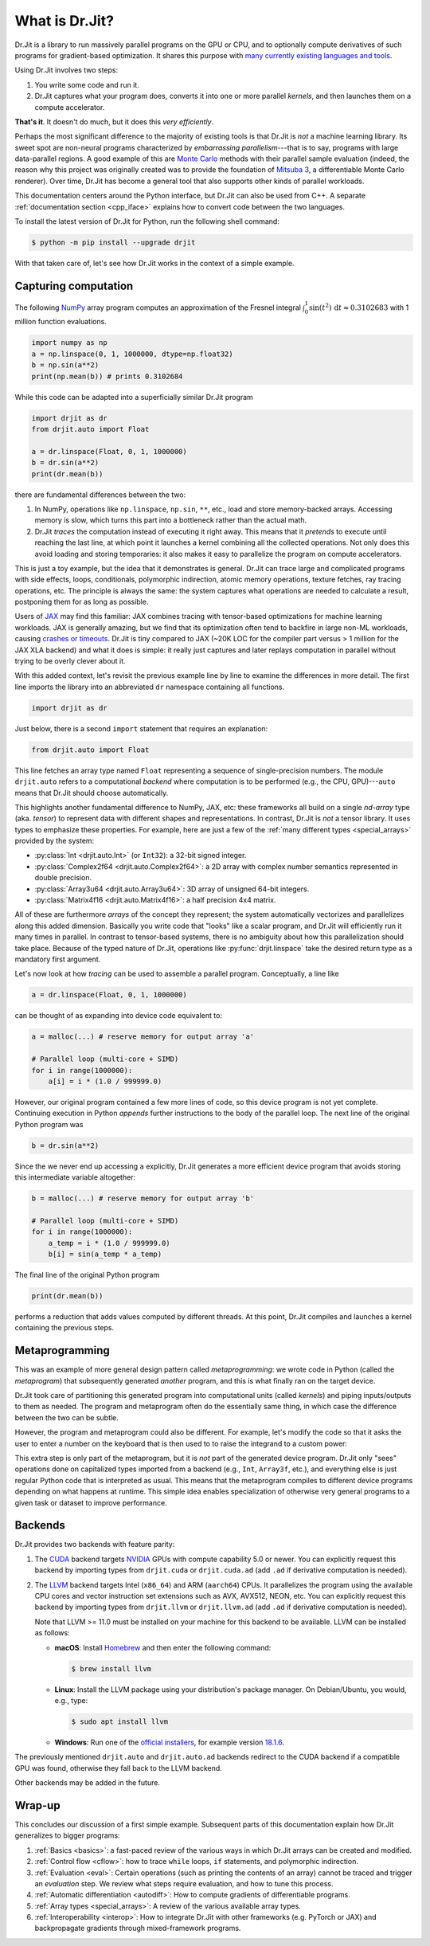 .. py:currentmodule:: drjit

.. _what_is_drjit:

What is Dr.Jit?
===============

Dr.Jit is a library to run massively parallel programs on the GPU or CPU, and
to optionally compute derivatives of such programs for gradient-based
optimization. It shares this purpose with `many <https://cupy.dev>`__
`currently <https://github.com/google/jax>`__ `existing
<https://www.tensorflow.org>`__ `languages <https://www.taichi-lang.org>`__
`and <https://github.com/NVIDIA/warp>`__ `tools <https://pytorch.org>`__.

Using Dr.Jit involves two steps:

1. You write some code and run it.

2. Dr.Jit captures what your program does, converts it into one or more
   parallel *kernels*, and then launches them on a compute accelerator.

**That's it**.  It doesn't do much, but it does this *very efficiently*.

Perhaps the most significant difference to the majority of existing tools is
that Dr.Jit is *not* a machine learning library. Its sweet spot are non-neural
programs characterized by *embarrassing parallelism*---that is to say, programs
with large data-parallel regions. A good example of this are `Monte Carlo
<https://en.wikipedia.org/wiki/Monte_Carlo_method>`__ methods with their
parallel sample evaluation (indeed, the reason why this project was originally
created was to provide the foundation of `Mitsuba 3
<https://mitsuba.readthedocs.io/en/latest/>`__, a differentiable Monte Carlo
renderer). Over time, Dr.Jit has become a general tool that also supports other
kinds of parallel workloads.

This documentation centers around the Python interface, but Dr.Jit can also be
used from C++. A separate :ref:`documentation section <cpp_iface>` explains how
to convert code between the two languages.

To install the latest version of Dr.Jit for Python, run the following shell command:

.. code-block:: bash

   $ python -m pip install --upgrade drjit

With that taken care of, let's see how Dr.Jit works in the context of a simple
example.

Capturing computation
---------------------

The following `NumPy <https://numpy.org>`__ array program computes an
approximation of the Fresnel integral
:math:`\int_0^1\sin(t^2)\,\mathrm{d}t\approx 0.3102683` with 1 million function
evaluations.

.. code-block:: python

   import numpy as np
   a = np.linspace(0, 1, 1000000, dtype=np.float32)
   b = np.sin(a**2)
   print(np.mean(b)) # prints 0.3102684

While this code can be adapted into a superficially similar Dr.Jit program

.. code-block:: python

   import drjit as dr
   from drjit.auto import Float

   a = dr.linspace(Float, 0, 1, 1000000)
   b = dr.sin(a**2)
   print(dr.mean(b))

there are fundamental differences between the two:

1. In NumPy, operations like ``np.linspace``, ``np.sin``, ``**``, etc.,
   load and store memory-backed arrays. Accessing memory is slow, which turns
   this part into a bottleneck rather than the actual math.

2. Dr.Jit *traces* the computation instead of executing it right away. This
   means that it *pretends* to execute until reaching the last line, at which
   point it launches a kernel combining all the collected operations. Not only
   does this avoid loading and storing temporaries: it also makes it easy to
   parallelize the program on compute accelerators.

This is just a toy example, but the idea that it demonstrates is general.
Dr.Jit can trace large and complicated programs with side effects, loops,
conditionals, polymorphic indirection, atomic memory operations, texture
fetches, ray tracing operations, etc. The principle is always the same: the
system captures what operations are needed to calculate a result, postponing
them for as long as possible.

Users of `JAX <https://github.com/google/jax>`__ may find this familiar: JAX
combines tracing with tensor-based optimizations for machine learning
workloads. JAX is generally amazing, but we find that its optimization often
tend to backfire in large non-ML workloads, causing `crashes or timeouts
<https://rgl.s3.eu-central-1.amazonaws.com/media/papers/Jakob2022DrJit.pdf>`__.
Dr.Jit is tiny compared to JAX (~20K LOC for the compiler part versus > 1 million
for the JAX XLA backend) and what it does is simple: it really just captures
and later replays computation in parallel without trying to be overly clever
about it.

With this added context, let's revisit the previous example line by line to
examine the differences in more detail. The first line imports the library into
an abbreviated ``dr`` namespace containing all functions.

.. code-block:: python

   import drjit as dr

Just below, there is a second ``import`` statement that requires an
explanation:

.. code-block:: python

   from drjit.auto import Float

This line fetches an array type named ``Float`` representing a sequence of
single-precision numbers. The module ``drjit.auto`` refers to a computational
*backend* where computation is to be performed (e.g., the CPU, GPU)---``auto``
means that Dr.Jit should choose automatically.

This highlights another fundamental difference to NumPy, JAX, etc: these
frameworks all build on a single *nd-array* type (aka. *tensor*) to represent
data with different shapes and representations. In contrast, Dr.Jit is *not* a
tensor library. It uses types to emphasize these properties. For example, here
are just a few of the :ref:`many different types <special_arrays>` provided by
the system:

- :py:class:`Int <drjit.auto.Int>` (or ``Int32``): a 32-bit signed integer.
- :py:class:`Complex2f64 <drjit.auto.Complex2f64>`: a 2D array with complex
  number semantics represented in double precision.
- :py:class:`Array3u64 <drjit.auto.Array3u64>`: 3D array of unsigned 64-bit integers.
- :py:class:`Matrix4f16 <drjit.auto.Matrix4f16>`: a half precision 4x4 matrix.

All of these are furthermore *arrays* of the concept they represent; the system
automatically vectorizes and parallelizes along this added dimension. Basically
you write code that "looks" like a scalar program, and Dr.Jit will efficiently
run it many times in parallel. In contrast to tensor-based systems, there is no
ambiguity about how this parallelization should take place. Because of the
typed nature of Dr.Jit, operations like :py:func:`drjit.linspace`
take the desired return type as a mandatory first argument.

Let's now look at how *tracing* can be used to assemble a parallel
program. Conceptually, a line like

.. code-block:: python

   a = dr.linspace(Float, 0, 1, 1000000)

can be thought of as expanding into device code equivalent to:

.. code-block:: python

   a = malloc(...) # reserve memory for output array 'a'

   # Parallel loop (multi-core + SIMD)
   for i in range(1000000):
       a[i] = i * (1.0 / 999999.0)

However, our original program contained a few more lines of code, so this
device program is not yet complete. Continuing execution in Python *appends*
further instructions to the body of the parallel loop. The next line of the
original Python program was

.. code-block:: python

   b = dr.sin(a**2)

Since the we never end up accessing ``a`` explicitly, Dr.Jit generates a more
efficient device program that avoids storing this intermediate variable altogether:

.. code-block:: python

   b = malloc(...) # reserve memory for output array 'b'

   # Parallel loop (multi-core + SIMD)
   for i in range(1000000):
       a_temp = i * (1.0 / 999999.0)
       b[i] = sin(a_temp * a_temp)

The final line of the original Python program

.. code-block:: python

   print(dr.mean(b))

performs a reduction that adds values computed by different threads. At this
point, Dr.Jit compiles and launches a kernel containing the previous steps.

Metaprogramming
---------------

This was an example of more general design pattern called *metaprogramming*: we
wrote code in Python (called the *metaprogram*) that subsequently generated
*another* program, and this is what finally ran on the target device.

.. only:: not latex

   .. image:: https://rgl.s3.eu-central-1.amazonaws.com/media/uploads/wjakob/2024/06/pipeline-light.svg
     :class: only-light
     :align: center

   .. image:: https://rgl.s3.eu-central-1.amazonaws.com/media/uploads/wjakob/2024/06/pipeline-dark.svg
     :class: only-dark
     :align: center

.. only:: latex

   .. image:: https://rgl.s3.eu-central-1.amazonaws.com/media/uploads/wjakob/2024/06/pipeline-light.svg
     :align: center

Dr.Jit took care of partitioning this generated program into computational
units (called *kernels*) and piping inputs/outputs to them as needed. The
program and metaprogram often do the essentially same thing, in which case the
difference between the two can be subtle.

However, the program and metaprogram could also be different. For example,
let's modify the code so that it asks the user to enter a number on the
keyboard that is then used to to raise the integrand to a custom power:

.. code-block:: python
   :emphasize-lines: 3

   a = np.linspace(0, x, 1000000, dtype=np.float32)
   print('Enter exponent: ', end='')
   i = int(input())
   print(np.mean(np.sin(a**i)))

This extra step is only part of the metaprogram, but it is *not* part of the
generated device program. Dr.Jit only "sees" operations done on capitalized
types imported from a backend (e.g., ``Int``, ``Array3f``, etc.), and
everything else is just regular Python code that is interpreted as usual. This
means that the metaprogram compiles to different device programs depending on
what happens at runtime. This simple idea enables specialization of otherwise
very general programs to a given task or dataset to improve performance.

Backends
--------

Dr.Jit provides two backends with feature parity:

1. The `CUDA <https://en.wikipedia.org/wiki/CUDA>`__ backend targets `NVIDIA
   <https://www.nvidia.com>`__ GPUs with compute capability 5.0 or newer.
   You can explicitly request this backend by importing types from
   ``drjit.cuda`` or ``drjit.cuda.ad`` (add ``.ad`` if derivative computation is needed).

2. The `LLVM <https://llvm.org>`__ backend targets Intel (``x86_64``) and ARM
   (``aarch64``) CPUs. It parallelizes the program using the available CPU
   cores and vector instruction set extensions such as AVX, AVX512, NEON, etc.
   You can explicitly request this backend by importing types from
   ``drjit.llvm`` or ``drjit.llvm.ad`` (add ``.ad`` if derivative computation is needed).

   Note that LLVM >= 11.0 must be installed on your machine for this backend to
   be available. LLVM can be installed as follows:

   - **macOS**: Install `Homebrew <https://brew.sh>`__ and then enter the following
     command:

     .. code-block:: bash

        $ brew install llvm

   - **Linux**: Install the LLVM package using your distribution's package
     manager. On Debian/Ubuntu, you would, e.g., type:

     .. code-block:: bash

        $ sudo apt install llvm

   - **Windows**: Run one of the `official installers
     <https://github.com/llvm/llvm-project/releases/>`__, for example version `18.1.6
     <https://github.com/llvm/llvm-project/releases/download/llvmorg-18.1.6/LLVM-18.1.6-win64.exe>`__.

The previously mentioned ``drjit.auto`` and ``drjit.auto.ad`` backends redirect
to the CUDA backend if a compatible GPU was found, otherwise they fall back to
the LLVM backend.

Other backends may be added in the future.

Wrap-up
-------

This concludes our discussion of a first simple example. Subsequent parts of
this documentation explain how Dr.Jit generalizes to bigger programs:

1. :ref:`Basics <basics>`: a fast-paced review of the various ways in which
   Dr.Jit arrays can be created and modified.

2. :ref:`Control flow <cflow>`: how to trace ``while`` loops, ``if``
   statements, and polymorphic indirection.

3. :ref:`Evaluation <eval>`: Certain operations (such as printing the contents
   of an array) cannot be traced and trigger an *evaluation* step. We review
   what steps require evaluation, and how to tune this process.

4. :ref:`Automatic differentiation <autodiff>`: How to compute gradients of
   differentiable programs.

5. :ref:`Array types <special_arrays>`: A review of the various available
   array types.

6. :ref:`Interoperability <interop>`: How to integrate Dr.Jit with other
   frameworks (e.g. PyTorch or JAX) and backpropagate gradients through
   mixed-framework programs.

..
   Dr.Jit automatically takes care of memory allocations partitions code into
   kernel launches, and pipes input/output data to these kernels.
   When does Dr.Jit evaluate variables?
   Taking control of variable evaluation
   Type traits
   custom data structures
   random number generation
   debugging, printing, benchmarking, pitfalls
   how to clear the cache for benchmarking
   faq

